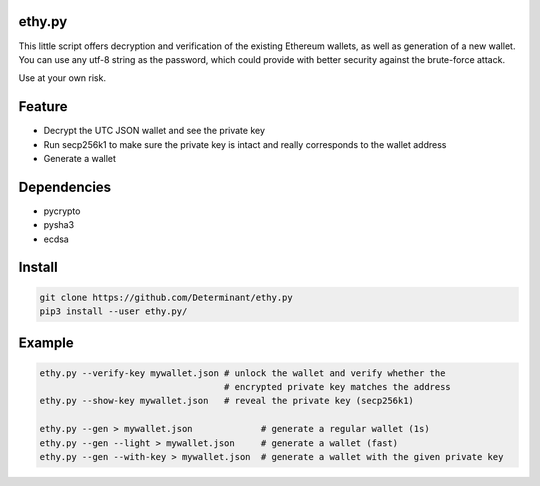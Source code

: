 ethy.py
-------

This little script offers decryption and verification of the existing
Ethereum wallets, as well as generation of a new wallet. You can use any
utf-8 string as the password, which could provide with better security
against the brute-force attack.

Use at your own risk.

Feature
-------

- Decrypt the UTC JSON wallet and see the private key
- Run secp256k1 to make sure the private key is intact and really corresponds to the wallet address
- Generate a wallet

Dependencies
------------

- pycrypto
- pysha3
- ecdsa

Install
-------

.. code-block:: bash

    git clone https://github.com/Determinant/ethy.py
    pip3 install --user ethy.py/

Example
-------

.. code-block:: bash

    ethy.py --verify-key mywallet.json # unlock the wallet and verify whether the
                                       # encrypted private key matches the address
    ethy.py --show-key mywallet.json   # reveal the private key (secp256k1)

    ethy.py --gen > mywallet.json             # generate a regular wallet (1s)
    ethy.py --gen --light > mywallet.json     # generate a wallet (fast)
    ethy.py --gen --with-key > mywallet.json  # generate a wallet with the given private key
